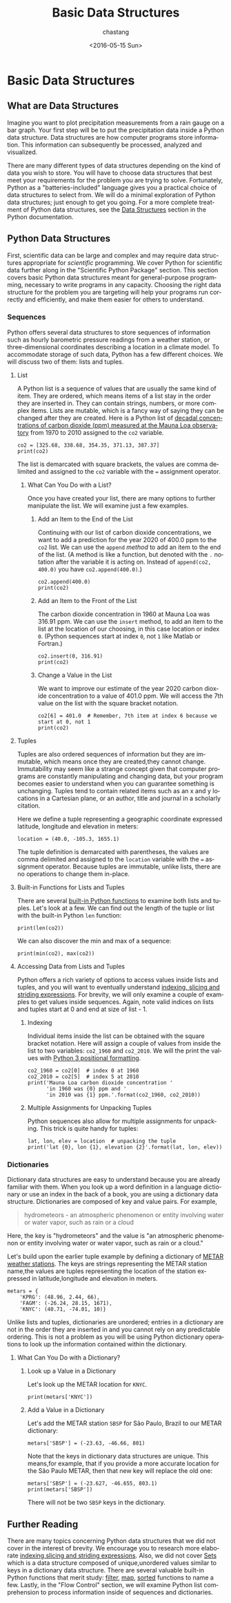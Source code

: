 #+OPTIONS: ':nil *:t -:t ::t <:t H:3 \n:nil ^:t arch:headline author:t c:nil
#+OPTIONS: creator:nil d:(not "LOGBOOK") date:t e:t email:nil f:t inline:t
#+OPTIONS: num:nil p:nil pri:nil prop:nil stat:t tags:t tasks:t tex:t timestamp:t
#+OPTIONS: title:t toc:nil todo:t |:t
#+TITLE: Basic Data Structures
#+DATE: <2016-05-15 Sun>
#+AUTHOR: chastang
#+EMAIL: chastang@ucar.edu
#+LANGUAGE: en
#+SELECT_TAGS: export
#+EXCLUDE_TAGS: noexport
#+CREATOR: Emacs 24.5.1 (Org mode 8.3.4)

#+PROPERTY: header-args :session :exports both :results output verbatim
#+PROPERTY: tangle "./data-structures.py"

* Org Export Set up (Internal Only)                                :noexport:

#+BEGIN_SRC emacs-lisp :results silent :exports none :tangle no
  (setq org-confirm-babel-evaluate nil)
  (setq org-export-babel-evaluate nil)
#+END_SRC

* Basic Data Structures
** What are Data Structures

Imagine you want to plot precipitation measurements from a rain gauge on a bar graph. Your first step will be to put the precipitation data inside a Python data structure. Data structures are how computer programs store information. This information can subsequently be processed, analyzed and visualized.

There are many different types of data structures depending on the kind of data you wish to store. You will have to choose data structures that best meet your requirements for the problem you are trying to solve. Fortunately, Python as a "batteries-included" language gives you a practical choice of data structures to select from. We will do a minimal exploration of Python data structures; just enough to get you going. For a more complete treatment of Python data structures, see the [[https://docs.python.org/3/tutorial/datastructures.html][Data Structures]] section in the Python documentation.

** Python Data Structures

First, scientific data can be large and complex and may require data structures appropriate for /scientific/ programming. We cover Python for scientific data further along in the "Scientific Python Package" section. This section covers basic Python data structures meant for general-purpose programming, necessary to write programs in any capacity. Choosing the right data structure for the problem you are targeting will help your programs run correctly and efficiently, and make them easier for others to understand.

***  Sequences

Python offers several data structures to store sequences of information such as hourly barometric pressure readings from a weather station, or three-dimensional coordinates describing a location in a  climate model. To accommodate storage of such data, Python has a few different choices. We will discuss two of them: lists and tuples.

**** List

A Python list is a sequence of values that are usually the same kind of item. They are ordered, which means items of a list stay in the order they are inserted in. They can contain strings, numbers, or more complex items. Lists are mutable, which is a fancy way of saying they can be changed after they are created. Here is a Python list of [[https://www3.epa.gov/climatechange/science/indicators/ghg/ghg-concentrations.html][decadal concentrations of carbon dioxide (ppm) measured at the Mauna Loa observatory]] from 1970 to 2010 assigned to the ~co2~ variable.

#+BEGIN_SRC ipython
  co2 = [325.68, 338.68, 354.35, 371.13, 387.37]
  print(co2)
#+END_SRC

#+RESULTS:
: [325.68, 338.68, 354.35, 371.13, 387.37]

The list is demarcated with square brackets, the values are comma delimited and assigned to the ~co2~ variable with the ~=~ assignment operator.

***** What Can You Do with a List?

Once you have created your list, there are many options to further manipulate the list. We will examine just a few examples.

****** Add an Item to the End of the List

Continuing with our list of carbon dioxide concentrations, we want to add a prediction for the year 2020 of 400.0 ppm to the ~co2~ list. We can use the ~append~ /method/ to add an item to the end of the list. (A method is like a function, but denoted with the ~.~ notation after the variable it is acting on. Instead of ~append(co2, 400.0)~ you have ~co2.append(400.0)~.)

#+BEGIN_SRC ipython
  co2.append(400.0)
  print(co2)
#+END_SRC

#+RESULTS:
: [325.68, 338.68, 354.35, 371.13, 387.37, 400.0]

****** Add an Item to the Front of the List

The carbon dioxide concentration in 1960 at Mauna Loa was 316.91 ppm. We can use the ~insert~ method, to add an item to the list at the location of our choosing, in this case location or index ~0~. (Python sequences start at index ~0~, not ~1~ like Matlab or Fortran.)

#+BEGIN_SRC ipython 
  co2.insert(0, 316.91)
  print(co2)
#+END_SRC

#+RESULTS:
: [316.91, 325.68, 338.68, 354.35, 371.13, 387.37, 400.0]

****** Change a Value in the List

We want to improve our estimate of the year 2020 carbon dioxide concentration to a value of 401.0 ppm. We will access the 7th value on the list with the square bracket notation.

#+BEGIN_SRC ipython 
  co2[6] = 401.0  # Remember, 7th item at index 6 because we start at 0, not 1
  print(co2)
#+END_SRC

#+RESULTS:
: [316.91, 325.68, 338.68, 354.35, 371.13, 387.37, 401.0]

**** Tuples

Tuples are also ordered sequences of information but they are immutable, which means once they are created,they cannot change. Immutability may seem like a strange concept given that computer programs are constantly manipulating and changing data, but your program becomes easier to understand when you can guarantee something is unchanging. Tuples tend to contain related items such as an x and y locations in a Cartesian plane, or an author, title and journal in a scholarly citation.

Here we define a tuple representing a geographic coordinate expressed latitude, longitude and elevation in meters:

#+BEGIN_SRC ipython :exports code :results none
  location = (40.0, -105.3, 1655.1)
#+END_SRC

The tuple definition is demarcated with parentheses, the values are comma delimited and assigned to the ~location~ variable with the ~=~ assignment operator. Because tuples are immutable, unlike lists, there are no operations to change them in-place.

**** Built-in Functions for Lists and Tuples

There are several [[https://docs.python.org/3/library/functions.html][built-in Python functions]] to examine both lists and tuples. Let's look at a few. We can find out the length of the tuple or list with the built-in Python ~len~ function:

#+BEGIN_SRC ipython  
  print(len(co2))
#+END_SRC

#+RESULTS:
: 7

We can also discover the min and max of a sequence:

#+BEGIN_SRC ipython  
  print(min(co2), max(co2))
#+END_SRC

#+RESULTS:
: 316.91 401.0

**** Accessing Data from Lists and Tuples

Python offers a rich variety of options to access values inside lists and tuples, and you will want to eventually understand [[https://docs.python.org/3/reference/datamodel.html#the-standard-type-hierarchy][indexing, slicing and striding expressions]]. For brevity, we will only examine a couple of examples to get values inside sequences. Again, note valid indices on lists and tuples start at 0 and end at size of list - 1.

***** Indexing

Individual items inside the list can be obtained with the square bracket notation. Here will assign a couple of values from inside the list to two variables: ~co2_1960~ and ~co2_2010~. We will the print the values with [[https://docs.python.org/3/library/string.html#format-string-syntax][Python 3 positional formatting]].

#+BEGIN_SRC ipython  
  co2_1960 = co2[0]  # index 0 at 1960
  co2_2010 = co2[5]  # index 5 at 2010
  print('Mauna Loa carbon dioxide concentration '
        'in 1960 was {0} ppm and '
        'in 2010 was {1} ppm.'.format(co2_1960, co2_2010))
#+END_SRC
 
#+RESULTS:
: Mauna Loa carbon dioxide concentration in 1960 was 316.91 ppm and in 2010 was 387.37 ppm.

***** Multiple Assignments for Unpacking Tuples

Python sequences also allow for multiple assignments for unpacking. This trick is quite handy for tuples:

#+BEGIN_SRC ipython
lat, lon, elev = location  # unpacking the tuple
print('lat {0}, lon {1}, elevation {2}'.format(lat, lon, elev))
#+END_SRC

#+RESULTS:
: lat 40.0, lon -105.3, elevation 1655.1

*** Dictionaries

Dictionary data structures are easy to understand because you are already familiar with them. When you look up a word definition in a language dictionary or use an index in the back of a book, you are using a dictionary data structure. Dictionaries are composed of key and value pairs. For example,

#+BEGIN_QUOTE
hydrometeors - an atmospheric phenomenon or entity involving water or water vapor, such as rain or a cloud
#+END_QUOTE

Here, the key is "hydrometeors" and the value is "an atmospheric phenomenon or entity involving water or water vapor, such as rain or a cloud."

Let's build upon the earlier tuple example by defining a dictionary of [[https://en.wikipedia.org/wiki/METAR][METAR weather stations]]. The keys are strings representing the METAR station name,the values are tuples representing the location of the station expressed in latitude,longitude and elevation in meters.

#+BEGIN_SRC ipython :exports code :results none
  metars = {
      'KPRG': (48.96, 2.44, 66),
      'FAGM': (-26.24, 28.15, 1671),
      'KNYC': (40.71, -74.01, 10)}
#+END_SRC

Unlike lists and tuples, dictionaries are unordered; entries in a dictionary are not in the order they are inserted in and you cannot rely on any predictable ordering. This is not a problem as you will be using Python dictionary operations to look up the information contained within the dictionary.

***** What Can You Do with a Dictionary?

****** Look up a Value in a Dictionary

Let's look up the METAR location for ~KNYC~.

#+BEGIN_SRC ipython 
  print(metars['KNYC'])
#+END_SRC

#+RESULTS:
: (40.71, -74.01, 10)

****** Add a Value in a Dictionary
Let's add the METAR station ~SBSP~ for São Paulo, Brazil to our METAR dictionary:

#+BEGIN_SRC ipython :exports code :results none
  metars['SBSP'] = (-23.63, -46.66, 801)
#+END_SRC

Note that the keys in dictionary data structures are unique. This means,for example,  that if you  provide a more accurate location for the São Paulo METAR, then that new key will replace the old one:

#+BEGIN_SRC ipython 
  metars['SBSP'] = (-23.627, -46.655, 803.1)
  print(metars['SBSP'])
#+END_SRC

#+RESULTS:
: (-23.627, -46.655, 803.1)

There will not be two ~SBSP~ keys in the dictionary.

** Further Reading

There are many topics concerning Python data structures that we did not cover in the interest of brevity. We encourage you to research more elaborate [[https://docs.python.org/3/reference/datamodel.html#the-standard-type-hierarchy][indexing,slicing and striding expressions]]. Also, we did not cover [[https://docs.python.org/3/tutorial/datastructures.html#sets][Sets]] which is a data structure composed of unique,unordered values similar to keys in a dictionary data structure. There are several valuable built-in Python functions that merit study: [[https://docs.python.org/3/library/functions.html#filter][filter]], [[https://docs.python.org/3/library/functions.html#map][map]], [[https://docs.python.org/3/library/functions.html#sorted][sorted]] functions to name a few. Lastly, in the "Flow Control" section, we will examine Python list comprehension to process information inside of sequences and dictionaries.
